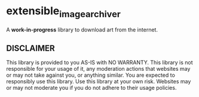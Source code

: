 * extensible_image_archiver

A *work-in-progress* library to download art from the internet.

** DISCLAIMER

This library is provided to you AS-IS with NO WARRANTY.
This library is not responsible for your usage of it, any moderation actions that
websites may or may not take against you, or anything similar.
You are expected to responsibly use this library.
Use this library at your own risk. Websites may or may not moderate you if you do
not adhere to their usage policies.